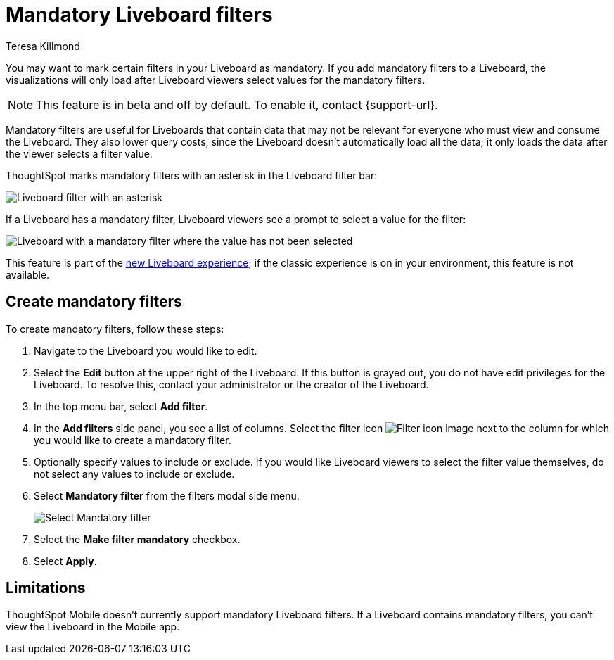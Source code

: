 = Mandatory Liveboard filters
:last_updated: 12/19/2022
:linkattrs:
:experimental:
:author: Teresa Killmond
:description: Mark certain filters in your Liveboard as mandatory. The visualizations will only load after Liveboard viewers select values for the mandatory filters.


You may want to mark certain filters in your Liveboard as mandatory. If you add mandatory filters to a Liveboard, the visualizations will only load after Liveboard viewers select values for the mandatory filters.

NOTE: This feature is in beta and off by default. To enable it, contact {support-url}.

Mandatory filters are useful for Liveboards that contain data that may not be relevant for everyone who must view and consume the Liveboard. They also lower query costs, since the Liveboard doesn't automatically load all the data; it only loads the data after the viewer selects a filter value.

ThoughtSpot marks mandatory filters with an asterisk in the Liveboard filter bar:

image::liveboard-filters-mandatory.png[Liveboard filter with an asterisk]

If a Liveboard has a mandatory filter, Liveboard viewers see a prompt to select a value for the filter:

image::mandatory-filter-unselected.png[Liveboard with a mandatory filter where the value has not been selected]

This feature is part of the xref:liveboard-experience-new.adoc[new Liveboard experience]; if the classic experience is on in your environment, this feature is not available.

== Create mandatory filters

To create mandatory filters, follow these steps:

. Navigate to the Liveboard you would like to edit.
. Select the *Edit* button at the upper right of the Liveboard. If this button is grayed out, you do not have edit privileges for the Liveboard. To resolve this, contact your administrator or the creator of the Liveboard.

. In the top menu bar, select *Add filter*.
. In the *Add filters* side panel, you see a list of columns. Select the filter icon image:icon-filter-10px.png[Filter icon image] next to the column for which you would like to create a mandatory filter.
. Optionally specify values to include or exclude. If you would like Liveboard viewers to select the filter value themselves, do not select any values to include or exclude.
. Select *Mandatory filter* from the filters modal side menu.
+
image::select-mandatory.png[Select Mandatory filter]
. Select the *Make filter mandatory* checkbox.
. Select *Apply*.

== Limitations

ThoughtSpot Mobile doesn't currently support mandatory Liveboard filters. If a Liveboard contains mandatory filters, you can't view the Liveboard in the Mobile app.
